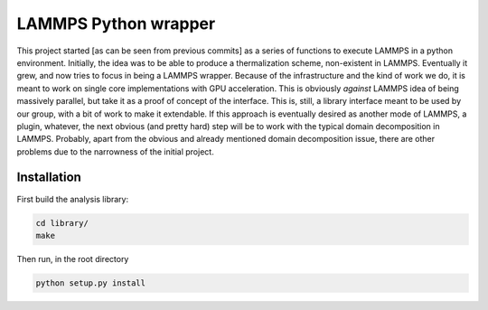 LAMMPS Python wrapper
=====================

This project started [as can be seen from previous commits] as a
series of functions to execute LAMMPS in a python environment.
Initially, the idea was to be able to produce a thermalization scheme,
non-existent in LAMMPS. Eventually it grew, and now tries to focus in
being a LAMMPS wrapper. Because of the infrastructure and the kind of
work we do, it is meant to work on single core implementations with
GPU acceleration. This is obviously *against* LAMMPS idea of being
massively parallel, but take it as a proof of concept of the
interface. This is, still, a library interface meant to be used by our
group, with a bit of work to make it extendable. If this approach is
eventually desired as another mode of LAMMPS, a plugin, whatever, the
next obvious (and pretty hard) step will be to work with the typical
domain decomposition in LAMMPS. Probably, apart from the obvious and
already mentioned domain decomposition issue, there are other problems
due to the narrowness of the initial project.

Installation
------------

First build the analysis library:

.. code-block:: bash

   cd library/
   make

Then run, in the root directory

.. code-block:: bash

   python setup.py install
